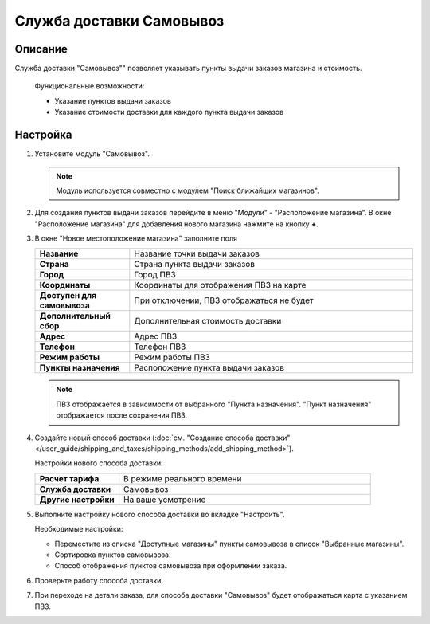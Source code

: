 Служба доставки Самовывоз
-------------------------

Описание
========

Служба доставки "Самовывоз"" позволяет указывать пункты выдачи заказов магазина и стоимость.

.. epigraph::

    Функциональные возможности:

    *   Указание пунктов выдачи заказов
    *   Указание стоимости доставки для каждого пункта выдачи заказов

Настройка
=========

1.  Установите модуль "Самовывоз".

    .. note::

        Модуль используется совместно с модулем "Поиск ближайших магазинов".

    .. fancybox:: img/pickup_shippings001.png
        :alt: pickup

2.  Для создания пунктов выдачи заказов перейдите в меню "Модули" - "Расположение магазина". В окне "Расположение магазина" для добавления нового магазина нажмите на кнопку **+**.

    .. fancybox:: img/pickup_shippings002.png
        :alt: pickup

3.  В окне "Новое местоположение магазина" заполните поля

    .. list-table::
        :stub-columns: 1
        :widths: 10 30

        *   -   Название
            -   Название точки выдачи заказов

        *   -   Страна
            -   Страна пункта выдачи заказов

        *   -   Город
            -   Город ПВЗ

        *   -   Координаты
            -   Координаты для отображения ПВЗ на карте

        *   -   Доступен для самовывоза
            -   При отключении, ПВЗ отображаться не будет

        *   -   Дополнительный сбор
            -   Дополнительная стоимость доставки

        *   -   Адрес
            -   Адрес ПВЗ

        *   -   Телефон
            -   Телефон ПВЗ

        *   -   Режим работы
            -   Режим работы ПВЗ

        *   -   Пункты назначения
            -   Расположение пункта выдачи заказов

    .. note::

        ПВЗ отображается в зависимости от выбранного "Пункта назначения". "Пункт назначения" отображается после сохранения ПВЗ.

    .. fancybox:: img/pickup_shippings003.png
        :alt: pickup

    .. fancybox:: img/pickup_shippings004.png
        :alt: pickup

4.  Создайте новый способ доставки (:doc:`см. "Создание способа доставки" </user_guide/shipping_and_taxes/shipping_methods/add_shipping_method>`).

    Настройки нового способа доставки:

    .. list-table::
        :stub-columns: 1
        :widths: 10 30

        *   -   Расчет тарифа
            -   В режиме реального времени

        *   -   Служба доставки
            -   Самовывоз

        *   -   Другие настройки
            -   На ваше усмотрение

    .. fancybox:: img/pickup_shippings005.png
        :alt: pickup

5.  Выполните настройку нового способа доставки во вкладке "Настроить".

    Необходимые настройки:
    
    *   Переместите из списка "Доступные магазины" пункты самовывоза в список "Выбранные магазины".

    *   Сортировка пунктов самовывоза.

    *   Способ отображения пунктов самовывоза при оформлении заказа.

    .. fancybox:: img/pickup_shippings006.png
        :alt: pickup

6.  Проверьте работу способа доставки.

    .. fancybox:: img/pickup_shippings007.png
        :alt: pickup

7.  При переходе на детали заказа, для способа доставки "Самовывоз" будет отображаться карта с указанием ПВЗ.

    .. fancybox:: img/pickup_shippings008.png
        :alt: pickup
